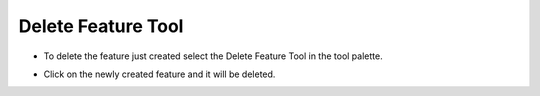 Delete Feature Tool
===================

* To delete the feature just created select the Delete Feature Tool in the tool palette.


  .. image:: images/10000000000000820000005037BF5A0E.png
    :width: 2.413cm
    :height: 1.473cm


* Click on the newly created feature and it will be deleted.

